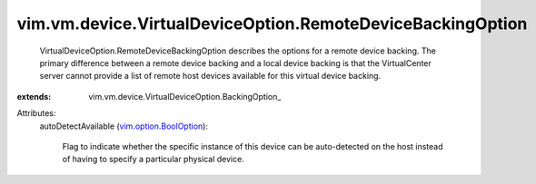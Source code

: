 
vim.vm.device.VirtualDeviceOption.RemoteDeviceBackingOption
===========================================================
  VirtualDeviceOption.RemoteDeviceBackingOption describes the options for a remote device backing. The primary difference between a remote device backing and a local device backing is that the VirtualCenter server cannot provide a list of remote host devices available for this virtual device backing.
:extends: vim.vm.device.VirtualDeviceOption.BackingOption_

Attributes:
    autoDetectAvailable (`vim.option.BoolOption <vim/option/BoolOption.rst>`_):

       Flag to indicate whether the specific instance of this device can be auto-detected on the host instead of having to specify a particular physical device.
